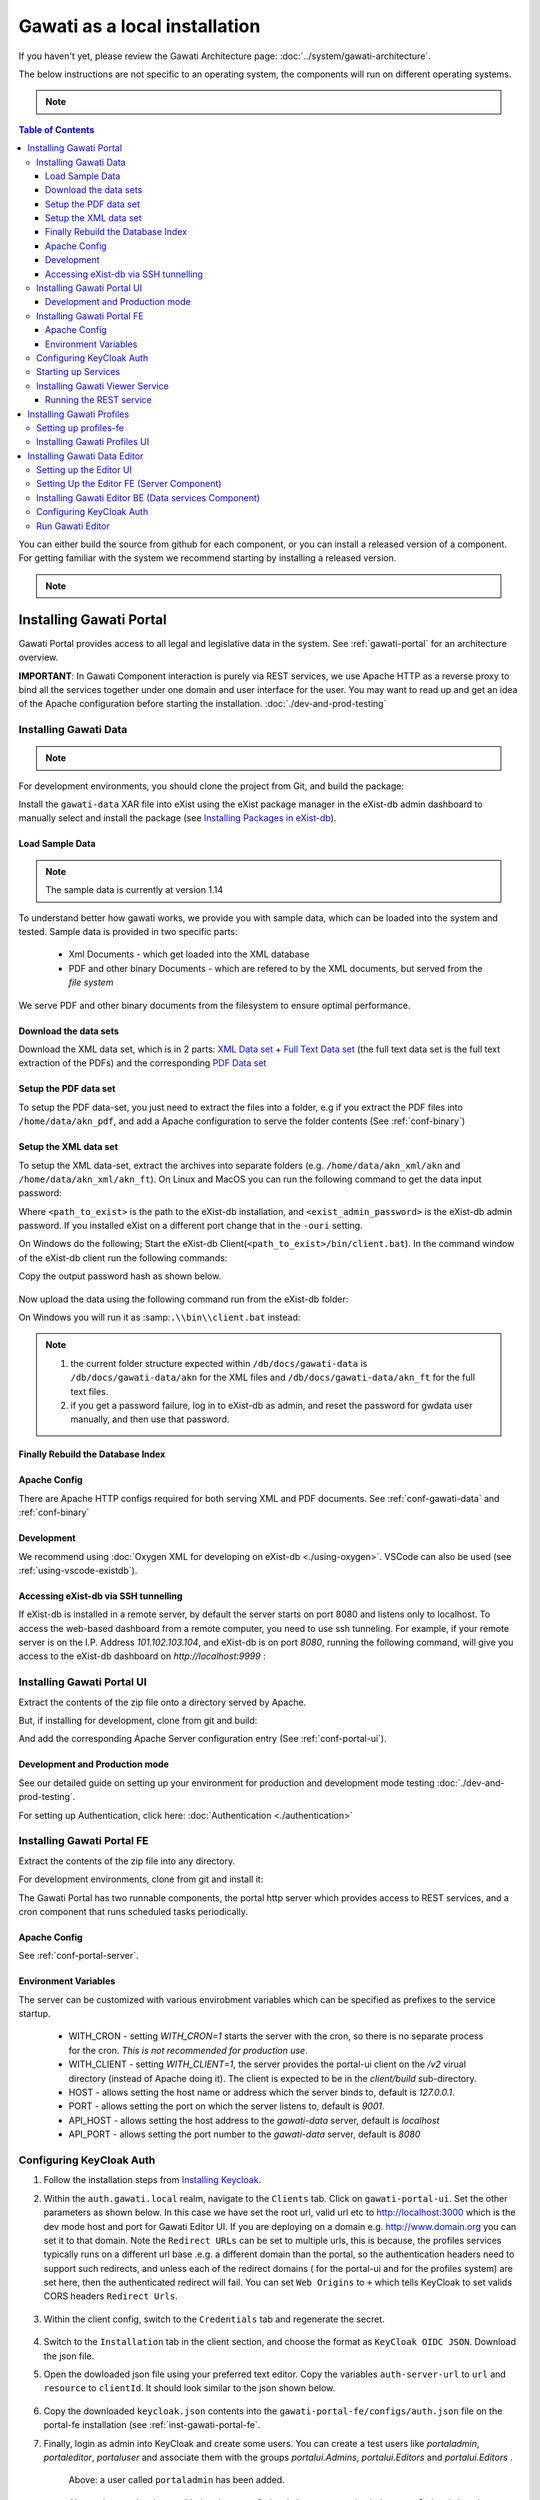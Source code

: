 Gawati as a local installation
##############################

If you haven't yet, please review the Gawati Architecture page: :doc:`../system/gawati-architecture`.

The below instructions are not specific to an operating system, the components will run on different operating systems.

.. _inst-prerequisites:

.. note::
  .. include:: prerequisites.rst

.. contents:: Table of Contents 
  :local:

You can either build the source from github for each component, or you can install a released version of a component. For getting familiar with the system we recommend starting by installing a released version.

.. note::
  .. include:: version-info.rst

.. _inst-gawati-portal:

************************
Installing Gawati Portal
************************

Gawati Portal provides access to all legal and legislative data in the system.
See :ref:`gawati-portal` for an architecture overview. 

**IMPORTANT**: In Gawati Component interaction is purely via REST services, we use Apache HTTP as a reverse proxy to bind all the services together under one domain and user interface for the user. You may want to read up and get an idea of the Apache configuration before starting the installation. :doc:`./dev-and-prod-testing`

Installing Gawati Data
======================

.. note::
  .. include:: note-gawati-data.rst

For development environments, you should clone the project from Git, and build the package:

.. code-block:: bash
  :linenos:

  git clone https://github.com/gawati/gawati-data.git
  ant xar

.. raw:: html

  <iframe width="560" height="315" src="http://www.youtube.com/embed/35ua4-Ctov8?rel=0" frameborder="0" allowfullscreen></iframe>
  

Install the ``gawati-data``  XAR file into eXist using the eXist package manager in the eXist-db admin dashboard to manually select and install the package (see `Installing Packages in eXist-db`_).

.. raw:: html

  <iframe width="560" height="315" src="http://www.youtube.com/embed/9AYSWREk24I?rel=0" frameborder="0" allowfullscreen></iframe>


Load Sample Data
----------------
.. note::
  The sample data is currently at version 1.14

To understand better how gawati works, we provide you with sample data, which can be loaded into the system and tested. Sample data is provided in two specific parts:

 * Xml Documents - which get loaded into the XML database 
 * PDF and other binary Documents - which are refered to by the XML documents, but served from the *file system*

We serve PDF and other binary documents from the filesystem to ensure optimal performance.

Download the data sets
----------------------

Download the XML data set, which is in 2 parts: `XML Data set`_  +  `Full Text Data set`_ (the full text data set is the full text extraction of the PDFs) and the corresponding `PDF Data set`_

Setup the PDF data set
----------------------

To setup the PDF data-set, you just need to extract the files into a folder, e.g if you extract the PDF files into ``/home/data/akn_pdf``, and add a Apache configuration to serve the folder contents (See :ref:`conf-binary`)

Setup the XML data set
----------------------

To setup the XML data-set, extract the archives into separate folders (e.g. ``/home/data/akn_xml/akn`` and ``/home/data/akn_xml/akn_ft``). On Linux and MacOS you can run the following command to get the data input password:

.. code-block:: bash
  :linenos:

  <path_to_exist>/bin/client.sh -ouri=xmldb:exist://localhost:8080/exist/xmlrpc -u admin -P <exist_admin_password> -x "data(doc('/db/apps/gawati-data/_auth/_pw.xml')/users/user[@name = 'gawatidata']/@pw)"

Where ``<path_to_exist>`` is the path to the eXist-db installation, and ``<exist_admin_password>`` is the eXist-db admin password. If you installed eXist on a different port change that in the ``-ouri`` setting.

On Windows do the following; Start the eXist-db Client(``<path_to_exist>/bin/client.bat``). In the command window of the eXist-db client run the following commands:

.. code-block:: none
  :linenos:

  find data(doc('/db/apps/gawati-data/_auth/_pw.xml')/users/user[@name = 'gawatidata']/@pw)
  show 1

Copy the output password hash as shown below.

.. figure:: ./_images/client-get-data-password.png
  :alt: Get data entry password
  :align: center
  :figclass: align-center

Now upload the data using the following command run from the eXist-db folder:

.. code-block:: bash
  :linenos:

  ./bin/client.sh -u gawatidata -P <copied_password_hash> -d -m /db/docs/gawati-data -p /home/data/akn_xml_docs_sample
  ./bin/client.sh -u gawatidata -P <copied_password_hash> -d -m /db/docs/gawati-data -p /home/data/akn_xml_ft_sample
  

On Windows you will run it as :samp:``.\\bin\\client.bat`` instead:

.. code-block:: bash
  :linenos:

  .\bin\client.bat -u gawatidata -P <copied_password_hash> -d -m /db/docs/gawati-data -p d:\data\akn_xml_docs_sample
  .\bin\client.bat -u gawatidata -P <copied_password_hash> -d -m /db/docs/gawati-data -p d:\data\akn_xml_ft_sample

.. note::
  
  1. the current folder structure expected within ``/db/docs/gawati-data`` is ``/db/docs/gawati-data/akn`` for the XML files and ``/db/docs/gawati-data/akn_ft`` for the full text files.
  2. if you get a password failure, log in to eXist-db as admin, and reset the password for gwdata user manually, and then use that password.


Finally Rebuild the Database Index
-----------------------------------

.. code-block:: bash
  :linenos:

  $curl http://localhost:8080/exist/apps/gawati-data/post-data-load.xql
  <success>Build Sort index</success>


Apache Config
-------------

There are Apache HTTP configs required for both serving XML and PDF documents. See :ref:`conf-gawati-data` and :ref:`conf-binary`

Development
-----------

We recommend using :doc:`Oxygen XML for developing on eXist-db <./using-oxygen>`. VSCode can also be used (see :ref:`using-vscode-existdb`).


Accessing eXist-db via SSH tunnelling
-------------------------------------

If eXist-db is installed in a remote server, by default the server starts on port 8080 and listens only to localhost.
To access the web-based dashboard from a remote computer, you need to use ssh tunneling. For example, if your remote server  is on the I.P. Address `101.102.103.104`, and eXist-db is on port `8080`, running the following command, will give you access to the eXist-db dashboard on `http://localhost:9999` :

.. code-block:: bash
  :linenos:

   ssh -vv -i <path to private key> -p 22 -L 9999:127.0.0.1:8080 server_user@101.102.103.104


.. _inst-gawati-portal-ui:

Installing Gawati Portal UI
===========================

Extract the contents of the zip file onto a directory served by Apache. 

But, if installing for development, clone from git and build:

.. code-block:: bash
  :linenos:

  git clone https://github.com/gawati/gawati-portal-ui.git
  npm install 

And add the corresponding Apache Server configuration entry (See :ref:`conf-portal-ui`). 


Development and Production mode
-------------------------------

See our detailed guide on setting up your environment for production and development mode testing :doc:`./dev-and-prod-testing`.

For setting up Authentication, click here:  :doc:`Authentication <./authentication>`

.. _inst-gawati-portal-fe:

Installing Gawati Portal FE
===========================

Extract the contents of the zip file into any directory. 

For development environments, clone from git and install it:

.. code-block:: bash
  :linenos:

  git clone https://github.com/gawati/gawati-portal-fe.git
  npm install 


The Gawati Portal has two runnable components, the portal http server which provides access to REST services, and a cron component that runs scheduled tasks periodically. 


Apache Config
-------------

See :ref:`conf-portal-server`.

Environment Variables
---------------------

The server can be customized with various envirobment variables which can be specified as prefixes to the service startup. 

  * WITH_CRON - setting `WITH_CRON=1` starts the server with the cron, so there is no separate process for the cron. *This is not recommended for production use*.
  * WITH_CLIENT - setting `WITH_CLIENT=1`, the server provides the portal-ui client on the `/v2` virual directory (instead of Apache doing it). The client is expected to be in the `client/build` sub-directory.
  * HOST - allows setting the host name or address which the server binds to, default is `127.0.0.1`. 
  * PORT - allows setting the port on which the server listens to, default is `9001`.
  * API_HOST - allows setting the host address to the `gawati-data` server, default is `localhost`
  * API_PORT - allows setting the port number to the `gawati-data` server, default is `8080`

Configuring KeyCloak Auth
=========================
#. Follow the installation steps from `Installing Keycloak`_.

#. Within the ``auth.gawati.local`` realm, navigate to the ``Clients`` tab. Click on ``gawati-portal-ui``. Set the other parameters as shown below. In this case we have set the root url, valid url etc to http://localhost:3000 which is the dev mode host and port for Gawati Editor UI. If you are deploying on a domain e.g. http://www.domain.org you can set it to that domain. Note the ``Redirect URLs`` can be set to multiple urls, this is because, the profiles services typically runs on a different url base .e.g. a different domain than the portal, so the authentication headers need to support such redirects, and unless each of the redirect domains ( for the portal-ui and for the profiles system) are set here, then the authenticated redirect will fail. You can set ``Web Origins`` to ``+`` which tells KeyCloak to set valids CORS headers ``Redirect Urls``.

    .. figure:: ./_images/kc-edit-dev-portal.png
        :alt: Edit Portal
        :align: center
        :figclass: align-center

    .. figure:: ./_images/kc-edit-dev-portal-2.png
        :alt: Edit Client
        :align: center
        :figclass: align-center

#. Within the client config, switch to the ``Credentials`` tab and regenerate the secret.

    .. figure:: ./_images/kc-edit-dev-portal-secret.png
        :alt: Edit Client
        :align: center
        :figclass: align-center

#. Switch to the ``Installation`` tab in the client section, and choose the format as ``KeyCloak OIDC JSON``. Download the json file.
#. Open the dowloaded json file using your preferred text editor. Copy the variables ``auth-server-url`` to ``url`` and ``resource`` to ``clientId``. It should look similar to the json shown below.

    .. code-block:: JSON
        :linenos:

        {
          "realm": "auth.gawati.local",
          "auth-server-url": "http://localhost:11080/auth",
          "url": "http://localhost:11080/auth",
          "ssl-required": "external",
          "resource": "gawati-portal-ui",
          "clientId": "gawati-portal-ui",
          "credentials": {
            "secret": "b344caaa-7341-479f-81b7-9d47aa3128dc"
          },
          "use-resource-role-mappings": true,
          "confidential-port": 0,
          "policy-enforcer": {}
        }

#. Copy the downloaded ``keycloak.json`` contents into the   ``gawati-portal-fe/configs/auth.json`` file on the portal-fe installation (see :ref:`inst-gawati-portal-fe`.
#. Finally, login as admin into KeyCloak and create some users. You can create a test users like `portaladmin`, `portaleditor`, `portaluser` and associate them with the groups `portalui.Admins`, `portalui.Editors` and `portalui.Editors` .
    
    .. figure:: ./_images/kc-added-user-portal.png
      :alt: Submitter Username
      :align: center
      :figclass: align-center

      Above: a user called ``portaladmin`` has been added.

    .. figure:: ./_images/kc-added-user-group-portal.png
      :alt: Adding user to group
      :align: center
      :figclass: align-center

      Above: the user has been added to the ``portalui.Admins`` group to give it the ``portalui.Admin`` role.


Starting up Services
====================

All the primary components and services need to be started in a specific order because of interconnected dependencies.

The recommended order is as follows:

  * Base Services

    #. KeyCloak
    #. eXist-db
    #. MongoDB
    #. RabbitMQ
  * Component Services
  
    #. :ref:`inst-gawati-portal-fe`
    #. :ref:`inst-gawati-profiles-fe`
    #. :ref:`inst-gawati-profiles-ui`
    #. :ref:`inst-gawati-viewer-service`
    #. :ref:`inst-gawati-portal-ui`

.. _inst-gawati-viewer-service:

Installing Gawati Viewer Service
================================

Extract the contents of the zip file into any directory. 

For development environments, clone from git and install it:

.. code-block:: bash
  :linenos:

  git clone https://github.com/gawati/gawati-viewer-service.git
  npm install 


The Gawati Viewer services are invoked by the gawati-viewer npm package.  The service can convert XML/DOCX to HTML


Running the REST service
---------------------------

Run the following in the extracted folder to setup the server:

Assuming you extracted the portal server into : `/home/web/gawati-viewer-service`, from that folder, run :

.. code-block:: bash
  :linenos:

  node ./bin/www

.. _inst-gawati-profiles:

**************************
Installing Gawati Profiles
**************************

Gawati Profiles allows authenticated users in system to have a profile with their personal information. 
The Profiles system supports other functionality in the system, like allowing logged in users to save their searches.
The profiles system is made up of 3 different components:
  * MongoDB (as mentioned earlier as a pre-requisite)
  * profiles-ui - front-end component
  * profiles-fe  - back-end component

.. _inst-gawati-profiles-fe:

Setting up profiles-fe
======================

Extract the contents of the zip file into any directory. 

For development environments, clone from git and install it:

.. code-block:: bash
  :linenos:

  git clone https://github.com/gawati/gawati-profiles-fe.git
  npm install 

Run the following in the app folder to setup the server:

.. code-block:: bash
  :linenos:

  npm install 

From that folder, run... :

.. code-block:: bash
  :linenos:

  npm start

...to start up the web-service. By default it starts on PORT 9003. You can change that by running it as: 

.. code-block:: bash
  :linenos:

  PORT=11003 npm start


.. _inst-gawati-profiles-ui:

Installing Gawati Profiles UI
=============================

Extract the contents of the zip file onto a directory served by Apache. 

But, if installing for development, clone from git and build:

.. code-block:: bash
  :linenos:

  git clone https://github.com/gawati/gawati-profiles-ui.git
  npm install 

And add the corresponding Apache Server configuration entry (See :ref:`conf-profiles-ui`). 





.. _inst-gawati-editor:

*****************************
Installing Gawati Data Editor
*****************************

Gawati Data Editor (or Gawati Editor  in short), is a tool that allows inputting managing documents in the portal. Gawati is a suite of distributed applications, and the same model applies here for data entry. The :ref:`gawati-portal` has been conceived has a public facing system to access and search for data. The Gawati Editor is a back-office systme that allows managing the process of entering data and publishing it online.

Gawati Editor can be used independent of the :ref:`gawati-portal`, as it has its own working-data store and workflow, and information is published onto the :ref:`gawati-portal` via a asynchronous message queue. 

The Gawati Editor is composed of different components: Editor UI, Editor Server component, Editor Data services(an eXist-db component), and authentication integration component.

See :ref:`gawati-editor` for an architecture overview. 

.. _inst-gawati-editor-ui:

Setting up the Editor UI
========================

To install the Editor UI Component in development environments: 

#. Clone https://github.com/gawati/gawati-editor-ui.git
#. Install packages

    .. code-block:: bash
          :linenos:

          npm install

In case of error during the above step, please refer to https://stackoverflow.com/a/39648550 on instructions on how to resolve the issue

.. _inst-gawati-editor-fe:

Setting Up the Editor FE (Server Component)
===========================================

To install the Editor Server Component in development environments: 

#. Clone https://github.com/gawati/gawati-editor-fe.git
#. Install packages

    .. code-block:: bash
          :linenos:

          npm install


.. _inst-gawati-editor-be:

Installing Gawati Editor BE (Data services Component)
=====================================================

#. Download sample data from here: `Client Sample data (XML)`_, `Client Sample data (PDF)`_

#. Clone https://github.com/gawati/gawati-client-data.git

#. Build to get the package. 

    .. code-block:: bash
      :linenos:

      cd gawati-client-data
      ant xar

    The above generates `gawati-client-data-1.x.xar` package in the ``build`` folder. Install it using the Package Manager in the eXist-db admin dashboard to manually select and install the package (see `Installing Packages in eXist-db`_).
    Alternatively, here is a video that shows how to install a package in eXist-db:

    .. raw:: html

      <iframe width="560" height="315" src="http://www.youtube.com/embed/9AYSWREk24I?rel=0" frameborder="0" allowfullscreen></iframe>


#. Extract and load the `Client Sample data (XML)`_.
   In eXist's dashboard -> Collections, create the path ``/db/docs/gawati-client-data``.

   Now upload the data using the following command run from the eXist-db folder:

    .. code-block:: bash
      :linenos:

      ./bin/client.sh -u gawati-client-data -P <gawati-client-data_password> -d -m /db/docs/gawati-client-data -p <path_to_extracted_data>/gawati-client-data


    or on windows: 

    .. code-block:: bash
      :linenos:

      .\bin\client.bat -u gawati-client-data -P <gawati-client-data_password>  -d -m /db/docs/gawati-client-data -p  <path_to_extracted_data>\gawati-client-data

  the user here is ``gawati-client-data`` which is the user with permissions over the ``/db/docs/gawati-client-data`` collection where we are storing the xml documents. The password for this user is generated during installation and stored in the ``/db/apps/gawati-client-data/_auth/_pw.xml`` file. The same instructions are shown in the video below.

    .. raw:: html

      <iframe width="560" height="315" src="http://www.youtube.com/embed/QOd8tv4Cs_k?rel=0" frameborder="0" allowfullscreen></iframe>

#. Make the necessary Apache conf entries. See :ref:`conf-client`.


Configuring KeyCloak Auth
=========================
#. Follow the installation steps from `Installing Keycloak`_.

#. Within the ``auth.gawati.local`` realm, navigate to the ``Clients`` tab. Click on ``gawati-client``. Set the other parameters as shown below. In this case we have set the root url, valid url etc to http://localhost:3000 which is the dev mode host and port for Gawati Editor UI. If you are deploying on a domain e.g. http://www.domain.org you can set it to that domain.

    .. figure:: ./_images/kc-edit-dev-client.png
        :alt: Edit Client
        :align: center
        :figclass: align-center

    .. figure:: ./_images/kc-edit-dev-client-2.png
        :alt: Edit Client
        :align: center
        :figclass: align-center

#. Within the client, switch to the ``Credentials`` tab and regenerate the secret.

    .. figure:: ./_images/kc-dev-secret.png
        :alt: Edit Client
        :align: center
        :figclass: align-center

#. Switch to the ``Installation`` tab in the client section, and choose the format as ``KeyCloak OIDC JSON``. Download the json file.
#. Open the dowloaded json file using your preferred text editor. Copy the variables ``auth-server-url`` to ``url`` and ``resource`` to ``clientId``. It should look similar to the json shown below.

    .. code-block:: JSON
        :linenos:

        {
          "realm": "auth.gawati.local",
          "auth-server-url": "http://localhost:11080/auth",
          "url": "http://localhost:11080/auth",
          "ssl-required": "external",
          "resource": "gawati-client",
          "clientId": "gawati-client",
          "credentials": {
            "secret": "b344caaa-7341-479f-81b7-9d47aa3128dc"
          },
          "use-resource-role-mappings": true,
          "confidential-port": 0,
          "policy-enforcer": {}
        }

#. Copy the downloaded ``keycloak.json`` contents into the   ``gawati-editor-fe/auth.json`` file on the editor-fe installation (see :ref:`inst-gawati-editor-fe`.
#. Finally, login as admin into KeyCloak and create some users. You can create test users like `submitter`, `editor`, `admin` and associate them with the groups `client.Submitters`, `client.Editors` and `client.Admins` .
    
    .. figure:: ./_images/kc-added-user.png
      :alt: Submitter Username
      :align: center
      :figclass: align-center

      Above: a user called ``submitter`` has been added.


    .. figure:: ./_images/kc-added-user-group.png
      :alt: Adding user to group
      :align: center
      :figclass: align-center

      Above: the user has been added to the ``client.Submitters`` group to give it the ``client.Submitter`` role.


Run Gawati Editor
=================
#. Start eXist
#. Start keycloak

    .. code-block:: bash
      :linenos:

      cd keycloak-3.4.3.Final
      ./bin/standalone.sh

#. Start gawati-editor-fe service. Use the ``dev_npm_start`` scripts to start the service in development node. 

    .. code-block:: bash
      :linenos:

      cd gawati-editor-fe
      ./dev_npm_start.sh # .\dev_npm_start.bat on windows

#. Start gawati-editor-ui

    .. code-block:: bash
      :linenos:

      cd gawati-editor-ui
      npm start 

#. Load http://localhost:3000 in the browser. You should see a login screen. Login with any of the users you created.

    .. figure:: ./_images/gawati-client-login.png
      :alt: Login
      :align: center
      :figclass: align-center

      Above: Login screen for gawati-editor

#. After logging in, you should be able to see the dashboard with some sample documents.

    .. figure:: ./_images/gawati-client-dashboard.png
      :alt: Dashboard
      :align: center
      :figclass: align-center


.. _gawati-portal-ui: https://github.com/gawati/gawati-portal-ui
.. _gawati-portal-server: https://github.com/gawati/gawati-portal-server
.. _Full Text Data set: https://github.com/gawati/gawati-data/releases/download/1.14/akn_xml_ft_sample_1.14.zip
.. _XML Data set: https://github.com/gawati/gawati-data/releases/download/1.14/akn_xml_docs_sample_1.14.zip
.. _PDF Data set: https://github.com/gawati/gawati-data/releases/download/1.14/akn_xml_pdf_sample-1.14.zip
.. _Client Sample data (XML): https://github.com/gawati/gawati-client-data/releases/download/1.4/akn_xml_docs_sample-1.4.zip
.. _Client Sample data (PDF): https://github.com/gawati/gawati-client-data/releases/download/1.4/akn_pdf_docs_sample-1.4.zip
.. _Installing Keycloak: http://docs.gawati.org/en/latest/development/authentication.html#installing-configuring-keycloak-for-development
.. _Installing Packages in eXist-db: https://exist-db.org/exist/apps/doc/dashboard.xml#D2.4.8
.. _Model Realm: https://github.com/gawati/gawati-keycloak-scripts/blob/dev/model_realm/model-realm.json
